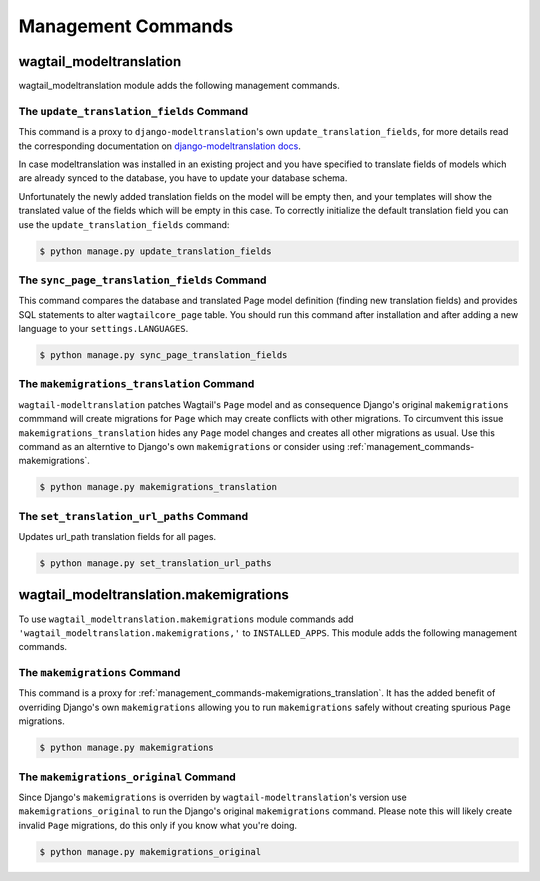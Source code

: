 .. _management_commands:

Management Commands
===================

.. _management_commands-wagtail_modeltranslation:

wagtail_modeltranslation
------------------------

wagtail_modeltranslation module adds the following management commands.

.. _management_commands-update_translation_fields:

The ``update_translation_fields`` Command
~~~~~~~~~~~~~~~~~~~~~~~~~~~~~~~~~~~~~~~~~

This command is a proxy to ``django-modeltranslation``'s own ``update_translation_fields``, for more details read the 
corresponding documentation on `django-modeltranslation docs
<http://django-modeltranslation.readthedocs.io/en/latest/commands.html#the-update-translation-fields-command>`_.

In case modeltranslation was installed in an existing project and you
have specified to translate fields of models which are already synced to the
database, you have to update your database schema.

Unfortunately the newly added translation fields on the model will be empty
then, and your templates will show the translated value of the fields which 
will be empty in this case. To correctly initialize the default translation 
field you can use the ``update_translation_fields`` command:

.. code-block:: console

    $ python manage.py update_translation_fields

.. _management_commands-sync_page_translation_fields:

The ``sync_page_translation_fields`` Command
~~~~~~~~~~~~~~~~~~~~~~~~~~~~~~~~~~~~~~~~~~~~

.. versionadded:: 0.8

This command compares the database and translated Page model definition (finding new translation
fields) and provides SQL statements to alter ``wagtailcore_page`` table. You should run this command 
after installation and after adding a new language to your ``settings.LANGUAGES``.

.. code-block:: console

    $ python manage.py sync_page_translation_fields

.. _management_commands-makemigrations_translation:

The ``makemigrations_translation`` Command
~~~~~~~~~~~~~~~~~~~~~~~~~~~~~~~~~~~~~~~~~~

.. versionadded:: 0.8

``wagtail-modeltranslation`` patches Wagtail's ``Page`` model and as consequence Django's original 
``makemigrations`` commmand will create migrations for ``Page`` which may create conflicts with 
other migrations. To circumvent this issue ``makemigrations_translation`` hides any ``Page`` model changes 
and creates all other migrations as usual. Use this command as an alterntive to Django's own 
``makemigrations`` or consider using :ref:`management_commands-makemigrations`.

.. code-block:: console

    $ python manage.py makemigrations_translation

.. _management_commands-set_translation_url_paths:

The ``set_translation_url_paths`` Command
~~~~~~~~~~~~~~~~~~~~~~~~~~~~~~~~~~~~~~~~~~

Updates url_path translation fields for all pages.

.. code-block:: console

    $ python manage.py set_translation_url_paths
    

.. _management_commands-wagtail_modeltranslation.makemigrations:

wagtail_modeltranslation.makemigrations
---------------------------------------

To use ``wagtail_modeltranslation.makemigrations`` module commands add ``'wagtail_modeltranslation.makemigrations,'`` 
to ``INSTALLED_APPS``. This module adds the following management commands.

.. _management_commands-makemigrations:

The ``makemigrations`` Command
~~~~~~~~~~~~~~~~~~~~~~~~~~~~~~

This command is a proxy for :ref:`management_commands-makemigrations_translation`. It has the added benefit of 
overriding Django's own ``makemigrations`` allowing you to run ``makemigrations`` safely without creating 
spurious ``Page`` migrations.

.. code-block:: console

    $ python manage.py makemigrations

.. _management_commands-makemigrations_original:

The ``makemigrations_original`` Command
~~~~~~~~~~~~~~~~~~~~~~~~~~~~~~~~~~~~~~~

Since Django's ``makemigrations`` is overriden by ``wagtail-modeltranslation``'s version use 
``makemigrations_original`` to run the Django's original ``makemigrations`` command. Please note 
this will likely create invalid ``Page`` migrations, do this only if you know what you're doing.

.. code-block:: console

    $ python manage.py makemigrations_original
